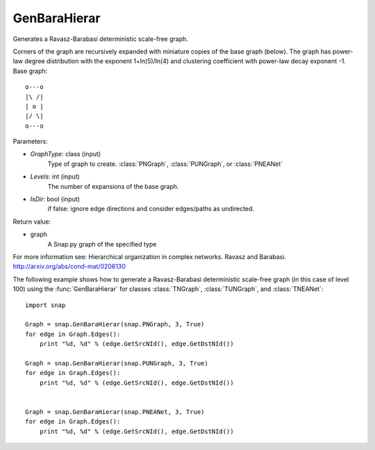 GenBaraHierar
'''''''''''''

.. function:: GenBaraHierar(GraphType, Levels, IsDir)

Generates a Ravasz-Barabasi deterministic scale-free graph.

Corners of the graph are recursively expanded with miniature copies of the base graph (below). The graph has power-law degree distribution with the exponent 1+ln(5)/ln(4) and clustering coefficient with power-law decay exponent -1. Base graph::

  o---o
  |\ /|
  | o |
  |/ \|
  o---o

Parameters:

- *GraphType*: class (input)
    Type of graph to create. :class:`PNGraph`, :class:`PUNGraph`, or :class:`PNEANet`

- *Levels*: int (input)
    The number of expansions of the base graph. 

- *IsDir*: bool (input)
    if false: ignore edge directions and consider edges/paths as undirected.

Return value:

- graph
    A Snap.py graph of the specified type

For more information see: Hierarchical organization in complex networks. Ravasz and Barabasi. http://arxiv.org/abs/cond-mat/0206130

The following example shows how to generate a Ravasz-Barabasi deterministic scale-free graph (in this case of level 100) using the :func:`GenBaraHierar` for classes :class:`TNGraph`, :class:`TUNGraph`, and :class:`TNEANet`::
    
    import snap

    Graph = snap.GenBaraHierar(snap.PNGraph, 3, True)
    for edge in Graph.Edges():
        print "%d, %d" % (edge.GetSrcNId(), edge.GetDstNId())
    
    Graph = snap.GenBaraHierar(snap.PUNGraph, 3, True)
    for edge in Graph.Edges():
        print "%d, %d" % (edge.GetSrcNId(), edge.GetDstNId())


    Graph = snap.GenBaraHierar(snap.PNEANet, 3, True)
    for edge in Graph.Edges():
        print "%d, %d" % (edge.GetSrcNId(), edge.GetDstNId())
